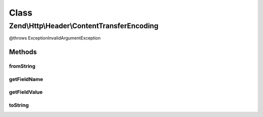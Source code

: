 .. Http/Header/ContentTransferEncoding.php generated using docpx on 01/30/13 03:02pm


Class
*****

Zend\\Http\\Header\\ContentTransferEncoding
===========================================

@throws Exception\InvalidArgumentException

Methods
-------

fromString
++++++++++

.. function:: fromString()



getFieldName
++++++++++++

.. function:: getFieldName()



getFieldValue
+++++++++++++

.. function:: getFieldValue()



toString
++++++++

.. function:: toString()



